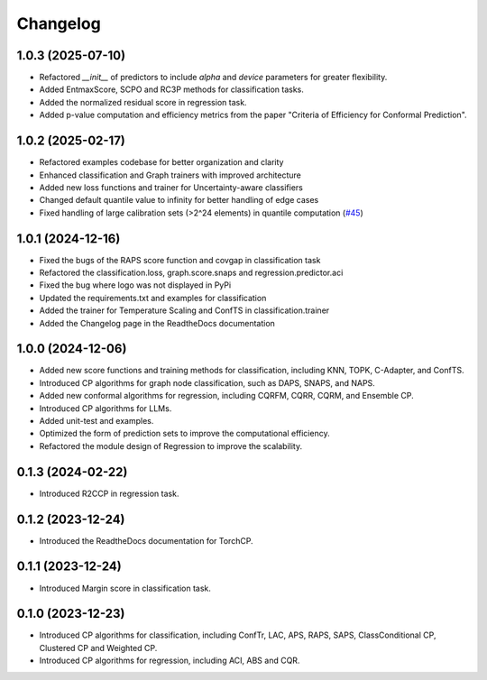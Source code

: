 Changelog
=========

1.0.3 (2025-07-10)  
------------------  
* Refactored `__init__` of predictors to include `alpha` and `device` parameters for greater flexibility.  
* Added EntmaxScore, SCPO and RC3P methods for classification tasks.  
* Added the normalized residual score in regression task.
* Added p-value computation and efficiency metrics from the paper "Criteria of Efficiency for Conformal Prediction".  

1.0.2 (2025-02-17)
------------------
* Refactored examples codebase for better organization and clarity
* Enhanced classification and Graph trainers with improved architecture
* Added new loss functions and trainer for Uncertainty-aware classifiers
* Changed default quantile value to infinity for better handling of edge cases
* Fixed handling of large calibration sets (>2^24 elements) in quantile computation (`#45 <https://github.com/ml-stat-Sustech/TorchCP/issues/45>`_)



1.0.1 (2024-12-16)
------------------

* Fixed the bugs of the RAPS score function and covgap in classification task
* Refactored the classification.loss, graph.score.snaps and regression.predictor.aci
* Fixed the bug where logo was not displayed in PyPi
* Updated the requirements.txt and examples for classification
* Added the trainer for Temperature Scaling and ConfTS in classification.trainer
* Added the Changelog page in the ReadtheDocs documentation

1.0.0 (2024-12-06)
------------------

* Added new score functions and training methods for classification, including KNN, TOPK, C-Adapter, and ConfTS.
* Introduced CP algorithms for graph node classification, such as DAPS, SNAPS, and NAPS.
* Added new conformal algorithms for regression, including CQRFM, CQRR, CQRM, and Ensemble CP.
* Introduced CP algorithms for LLMs.
* Added unit-test and examples.
* Optimized the form of prediction sets to improve the computational efficiency.
* Refactored the module design of Regression to improve the scalability.


0.1.3 (2024-02-22)
------------------
* Introduced R2CCP in regression task.

0.1.2 (2023-12-24)
------------------
* Introduced the ReadtheDocs documentation for TorchCP.

0.1.1 (2023-12-24)
------------------
* Introduced Margin score in classification task.


0.1.0 (2023-12-23)
------------------
* Introduced CP algorithms for classification, including ConfTr, LAC, APS, RAPS, SAPS, ClassConditional CP, Clustered CP and Weighted CP.
* Introduced CP algorithms for regression, including ACI, ABS and CQR.
